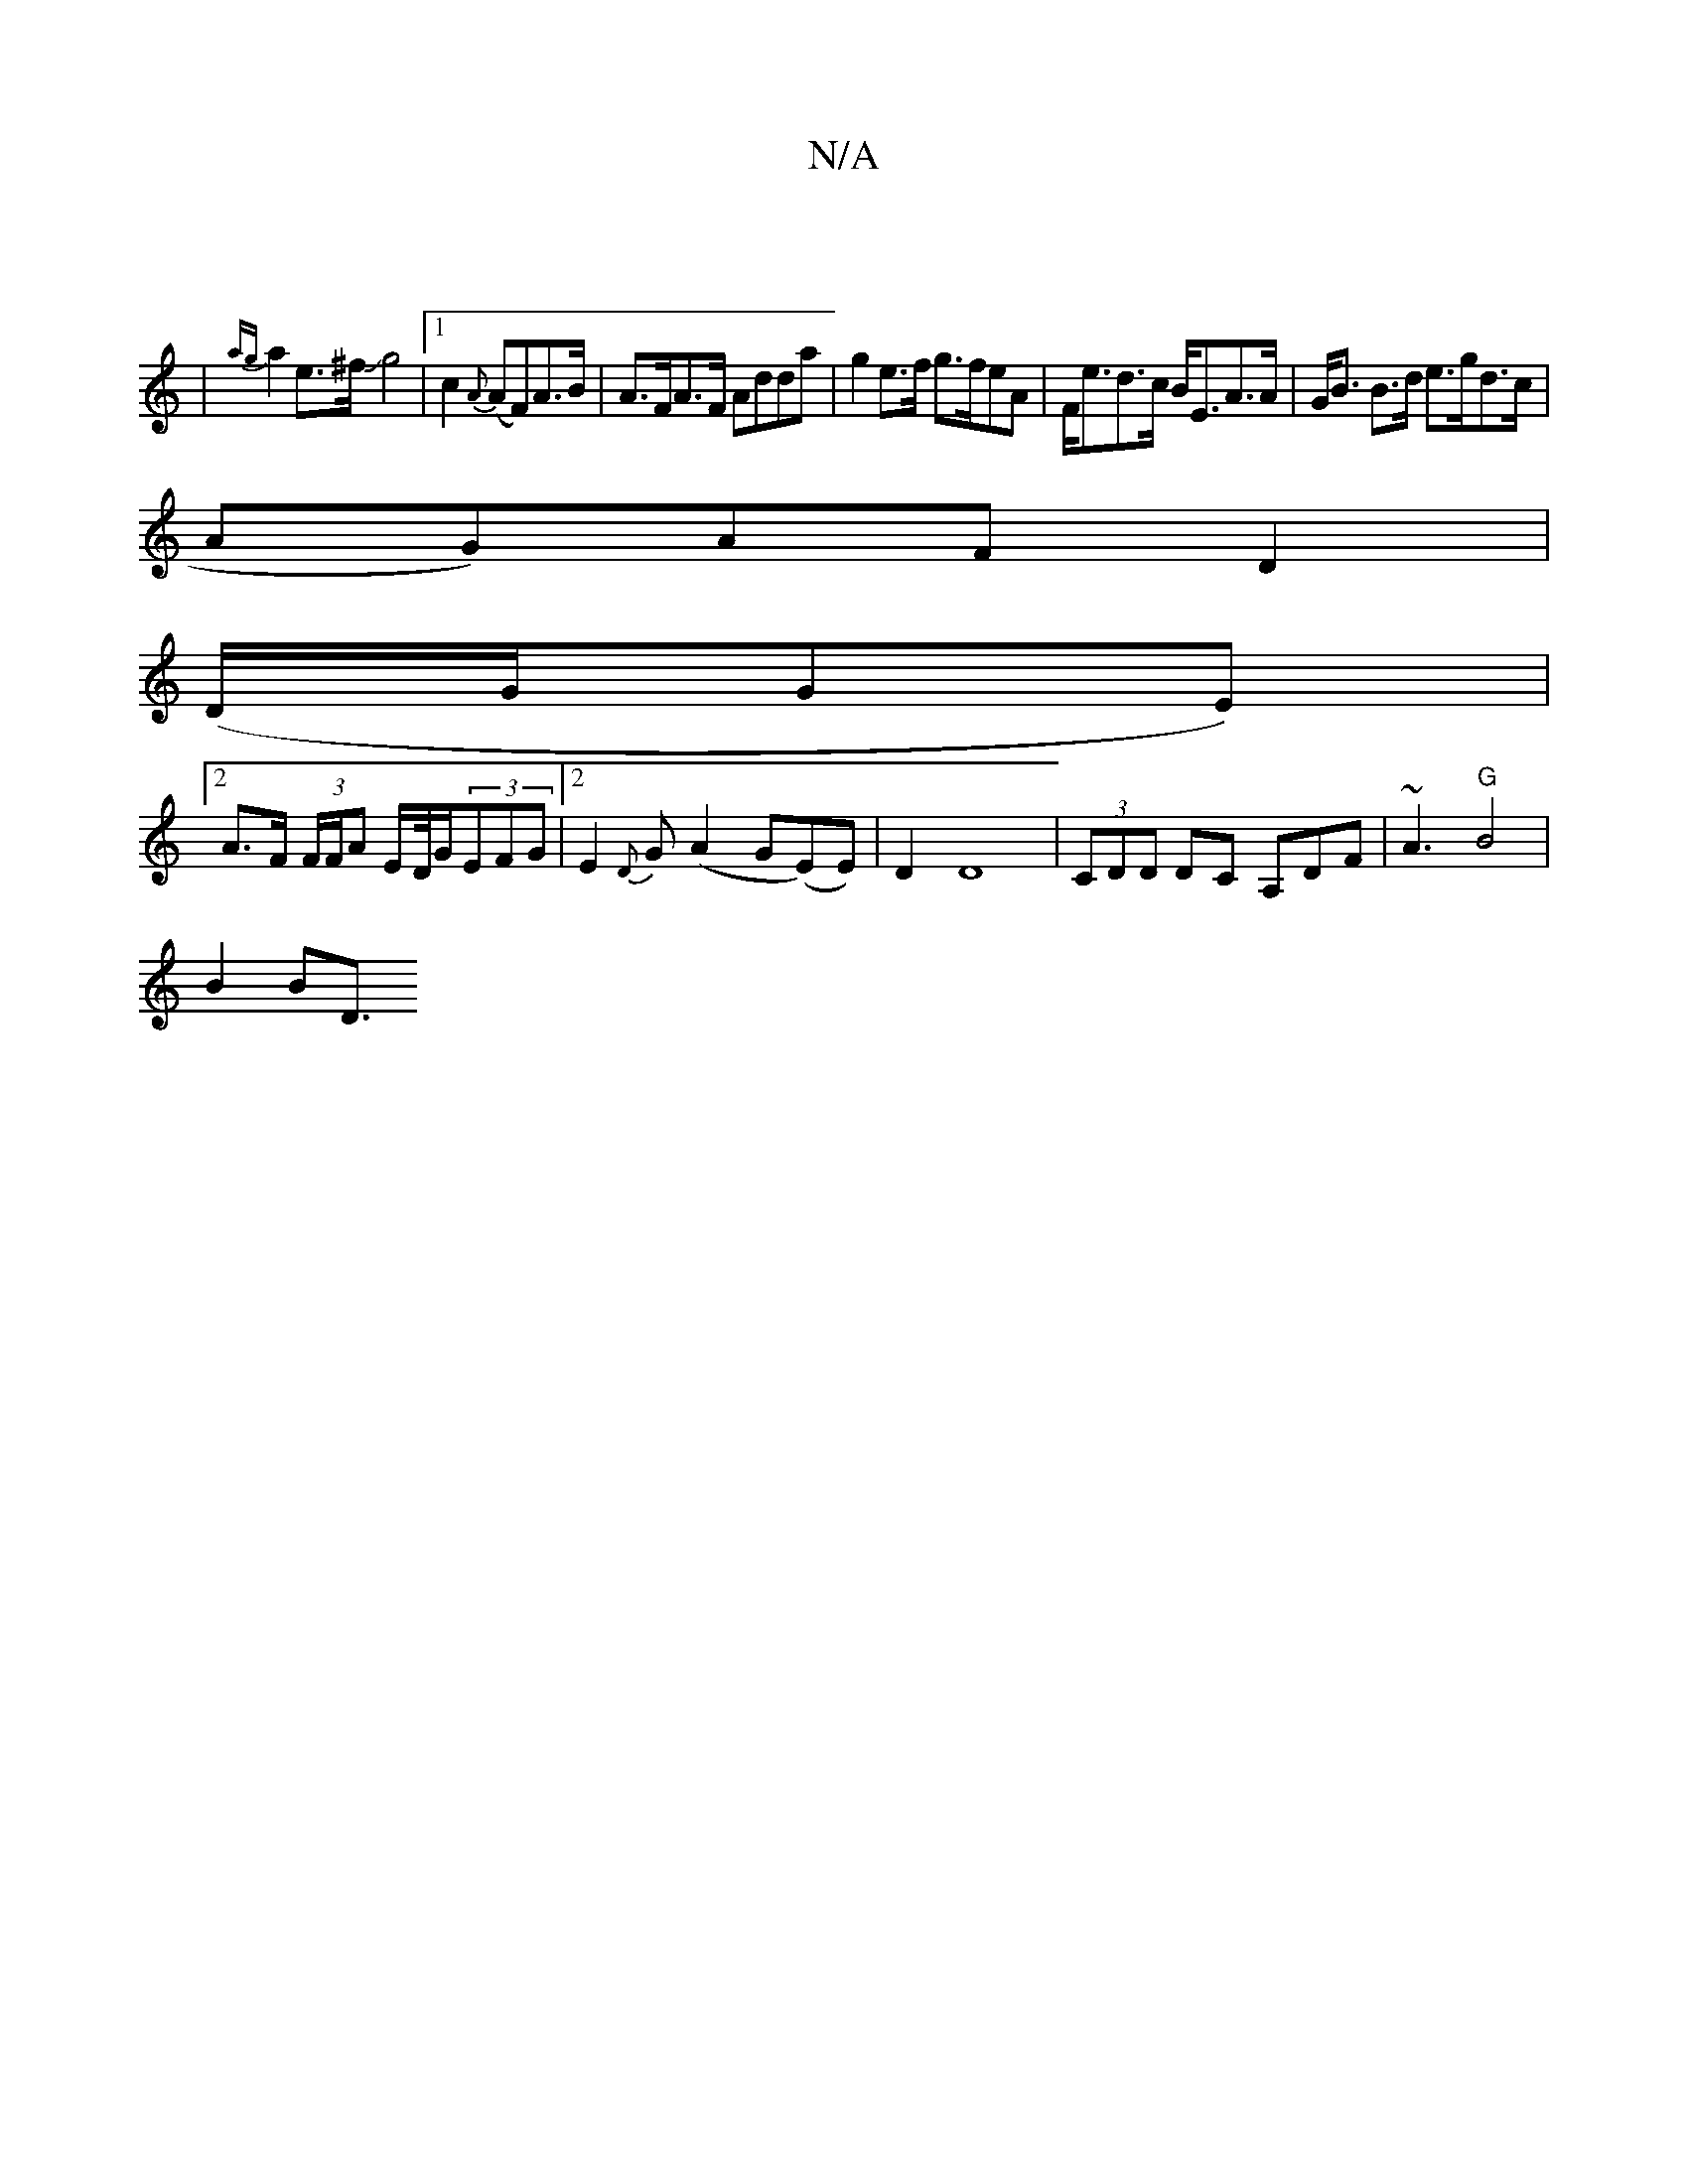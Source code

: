 X:1
T:N/A
M:4/4
R:N/A
K:Cmajor
|
|{ag}a2e>^f Jg4 |[1 c2 {A}(AF)A>B|A>FA>F Adda|g2e>f g>feA|F<ed>c B<EA>A|G<B B>d e>gd>c|
AG)AF D2|
(D/G/GE) |2
A>F (3F/F/A E/D//2G/2(3EFG|2 E2{D}G(A2 G(E)E)|D2D8-|(3CDD DC A,DF |~A3 "G"B4|
B2B2<" "D"
